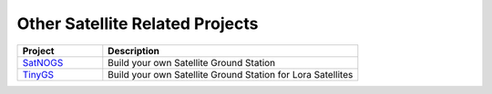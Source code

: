 ================================
Other Satellite Related Projects
================================

.. list-table:: 
    :widths: 25 75
    :header-rows: 1

    *   - Project
        - Description
    *   - `SatNOGS <https://satnogs.org/>`_
        - Build your own Satellite Ground Station
    *   - `TinyGS <https://tinygs.com/>`_
        - Build your own Satellite Ground Station for Lora Satellites

